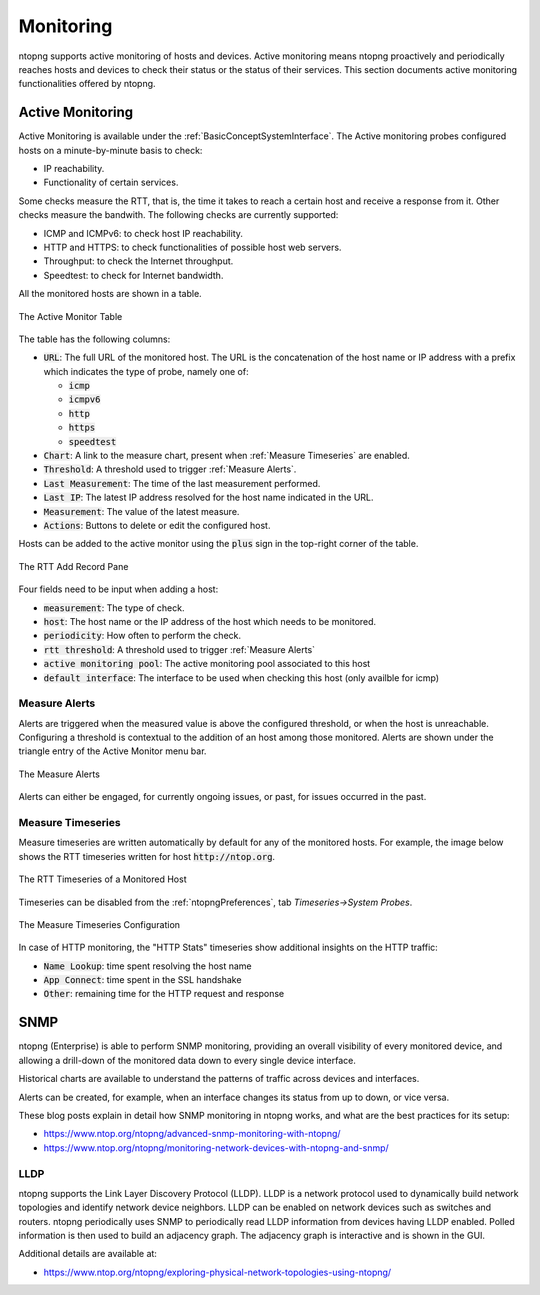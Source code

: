 .. _Monitoring:

Monitoring
##########

ntopng supports active monitoring of hosts and devices. Active monitoring means ntopng proactively and periodically reaches hosts and devices to check their status or the status of their services. This section documents active monitoring functionalities offered by ntopng.

.. _Active Monitor:

Active Monitoring
=================

Active Monitoring is available under the :ref:`BasicConceptSystemInterface`. The Active monitoring probes configured hosts on a minute-by-minute basis to check:

- IP reachability.
- Functionality of certain services.

Some checks measure the RTT, that is, the time it takes to reach a certain host and receive a response from it. Other checks measure the bandwith. The following checks are currently supported:

- ICMP and ICMPv6: to check host IP reachability.
- HTTP and HTTPS: to check functionalities of possible host web servers.
- Throughput: to check the Internet throughput.
- Speedtest: to check for Internet bandwidth.

All the monitored hosts are shown in a table.

.. figure:: ../img/active_monitor_table.png
  :align: center
  :alt: The Active Monitor Table

  The Active Monitor Table

The table has the following columns:

- :code:`URL`: The full URL of the monitored host. The URL is the concatenation of the host name or IP address with a prefix which indicates the type of probe, namely one of:

  - :code:`icmp`
  - :code:`icmpv6`
  - :code:`http`
  - :code:`https`
  - :code:`speedtest`

- :code:`Chart`: A link to the measure chart, present when :ref:`Measure Timeseries` are enabled.
- :code:`Threshold`: A threshold used to trigger :ref:`Measure Alerts`.
- :code:`Last Measurement`: The time of the last measurement performed.
- :code:`Last IP`: The latest IP address resolved for the host name indicated in the URL.
- :code:`Measurement`: The value of the latest measure.
- :code:`Actions`: Buttons to delete or edit the configured host.

Hosts can be added to the active monitor using the :code:`plus` sign in the top-right corner of the table.

.. figure:: ../img/active_monitor_add_record.png
  :align: center
  :alt: The RTT Add Record Pane

  The RTT Add Record Pane

Four fields need to be input when adding a host:

- :code:`measurement`: The type of check.
- :code:`host`: The host name or the IP address of the host which needs to be monitored.
- :code:`periodicity`: How often to perform the check.
- :code:`rtt threshold`: A threshold used to trigger :ref:`Measure Alerts`
- :code:`active monitoring pool`: The active monitoring pool associated to this host
- :code:`default interface`: The interface to be used when checking this host (only availble for icmp)

.. _Measure Alerts:

Measure Alerts
--------------

Alerts are triggered when the measured value is above the configured threshold, or when the host is unreachable. Configuring a threshold is contextual to the addition of an host among those monitored. Alerts are shown under the triangle entry of the Active Monitor menu bar.


.. figure:: ../img/active_monitor_alerts.png
  :align: center
  :alt: The Measure Alerts

  The Measure Alerts

Alerts can either be engaged, for currently ongoing issues, or past, for issues occurred in the past.

.. _Measure Timeseries:

Measure Timeseries
------------------

Measure timeseries are written automatically by default for any of the monitored hosts. For example, the image below shows the RTT timeseries written for host :code:`http://ntop.org`.

.. figure:: ../img/active_monitor_timeseries.png
  :align: center
  :alt: The Measure Timeseries of a Monitored Host

  The RTT Timeseries of a Monitored Host

Timeseries can be disabled from the :ref:`ntopngPreferences`, tab *Timeseries->System Probes*.

.. figure:: ../img/active_monitor_timeseries_conf.png
  :align: center
  :alt: The Measure Timeseries Configuration

  The Measure Timeseries Configuration

In case of HTTP monitoring, the "HTTP Stats" timeseries show additional insights on the HTTP traffic:

- :code:`Name Lookup`: time spent resolving the host name
- :code:`App Connect`: time spent in the SSL handshake
- :code:`Other`: remaining time for the HTTP request and response

.. _SNMP:

SNMP
====

ntopng (Enterprise) is able to perform SNMP monitoring, providing
an overall visibility of every monitored device, and allowing a
drill-down of the monitored data down to every single device
interface.

Historical charts are available to understand the patterns of traffic
across devices and interfaces.

Alerts can be created, for example, when an interface changes its status
from up to down, or vice versa.

These blog posts explain in detail how SNMP monitoring in ntopng
works, and what are the best practices for its setup:

- https://www.ntop.org/ntopng/advanced-snmp-monitoring-with-ntopng/
- https://www.ntop.org/ntopng/monitoring-network-devices-with-ntopng-and-snmp/

LLDP
----

ntopng supports the Link Layer Discovery Protocol (LLDP). LLDP is a network protocol used to dynamically build network topologies and identify network device neighbors. LLDP can be enabled on network devices such as switches and routers. ntopng periodically uses SNMP to periodically read LLDP information from devices having LLDP enabled. Polled information is then used to build an adjacency graph. The adjacency graph is interactive and is shown in the GUI.

Additional details are available at:

- https://www.ntop.org/ntopng/exploring-physical-network-topologies-using-ntopng/
